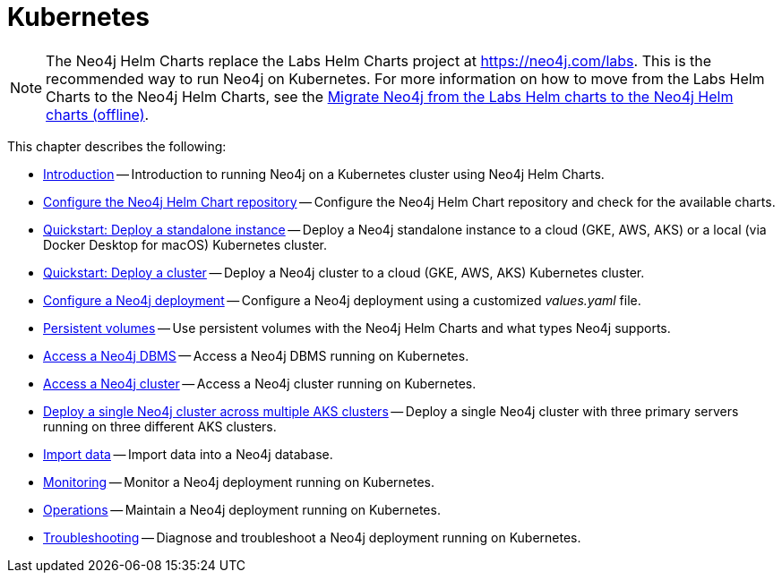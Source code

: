 :description: How to install and operate Neo4j (standalone or cluster) on Kubernetes.
[[kubernetes]]
= Kubernetes

[NOTE]
====
The Neo4j Helm Charts replace the Labs Helm Charts project at https://neo4j.com/labs.
This is the recommended way to run Neo4j on Kubernetes.
For more information on how to move from the Labs Helm Charts to the Neo4j Helm Charts, see the xref:kubernetes/maintenance/index.adoc#_migrate_neo4j_from_the_labs_helm_charts_to_the_neo4j_helm_charts_offline[Migrate Neo4j from the Labs Helm charts to the Neo4j Helm charts (offline)].
====

This chapter describes the following:

* xref:kubernetes/introduction.adoc[Introduction] -- Introduction to running Neo4j on a Kubernetes cluster using Neo4j Helm Charts.
* xref:kubernetes/helm-charts-setup.adoc[Configure the Neo4j Helm Chart repository] -- Configure the Neo4j Helm Chart repository and check for the available charts.
* xref:kubernetes/quickstart-standalone/index.adoc[Quickstart: Deploy a standalone instance] -- Deploy a Neo4j standalone instance to a cloud (GKE, AWS, AKS) or a local (via Docker Desktop for macOS) Kubernetes cluster.
* xref:kubernetes/quickstart-cluster/index.adoc[Quickstart: Deploy a cluster] -- Deploy a Neo4j cluster to a cloud (GKE, AWS, AKS) Kubernetes cluster.
* xref:kubernetes/configuration.adoc[Configure a Neo4j deployment] -- Configure a Neo4j deployment using a customized _values.yaml_ file.
* xref:kubernetes/persistent-volumes.adoc[Persistent volumes] -- Use persistent volumes with the Neo4j Helm Charts and what types Neo4j supports.
* xref:kubernetes/accessing-neo4j.adoc[Access a Neo4j DBMS] -- Access a Neo4j DBMS running on Kubernetes.
* xref:kubernetes/accessing-cluster.adoc[Access a Neo4j cluster] -- Access a Neo4j cluster running on Kubernetes.
* xref:kubernetes/multi-dc-cluster/aks.adoc[Deploy a single Neo4j cluster across multiple AKS clusters] -- Deploy a single Neo4j cluster with three primary servers running on three different AKS clusters.
* xref:kubernetes/import-data.adoc[Import data] -- Import data into a Neo4j database.
* xref:kubernetes/monitoring.adoc[Monitoring] -- Monitor a Neo4j deployment running on Kubernetes.
* xref:kubernetes/maintenance.adoc[Operations] -- Maintain a Neo4j deployment running on Kubernetes.
* xref:kubernetes/troubleshooting.adoc[Troubleshooting] -- Diagnose and troubleshoot a Neo4j deployment running on Kubernetes.


